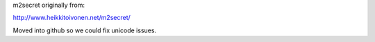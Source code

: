 m2secret originally from:

http://www.heikkitoivonen.net/m2secret/

Moved into github so we could fix unicode issues.
